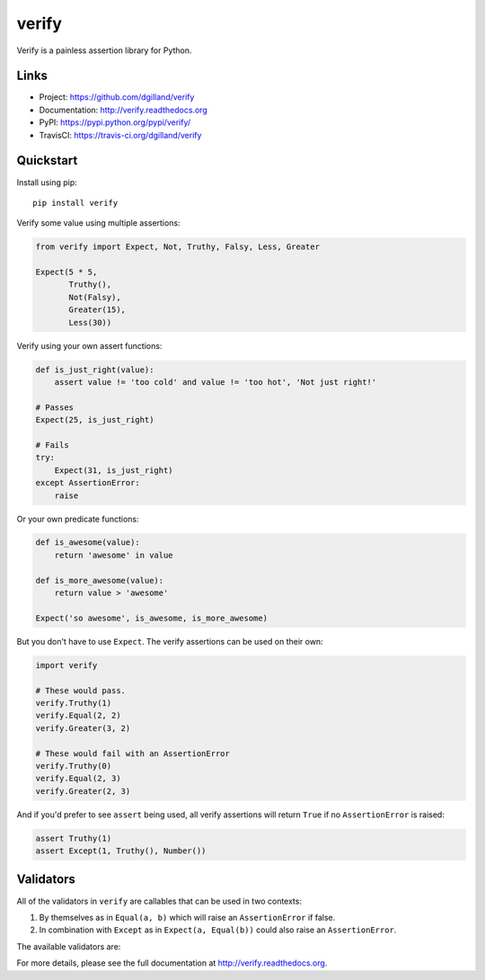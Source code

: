 ******
verify
******

|version| |travis| |coveralls| |license|

Verify is a painless assertion library for Python.


Links
=====

- Project: https://github.com/dgilland/verify
- Documentation: http://verify.readthedocs.org
- PyPI: https://pypi.python.org/pypi/verify/
- TravisCI: https://travis-ci.org/dgilland/verify


Quickstart
==========

Install using pip:


::

    pip install verify


Verify some value using multiple assertions:


.. code-block:: python

    from verify import Expect, Not, Truthy, Falsy, Less, Greater

    Expect(5 * 5,
           Truthy(),
           Not(Falsy),
           Greater(15),
           Less(30))


Verify using your own assert functions:


.. code-block:: python

    def is_just_right(value):
        assert value != 'too cold' and value != 'too hot', 'Not just right!'

    # Passes
    Expect(25, is_just_right)

    # Fails
    try:
        Expect(31, is_just_right)
    except AssertionError:
        raise

Or your own predicate functions:


.. code-block:: python

    def is_awesome(value):
        return 'awesome' in value

    def is_more_awesome(value):
        return value > 'awesome'

    Expect('so awesome', is_awesome, is_more_awesome)


But you don't have to use ``Expect``. The verify assertions can be used on their own:


.. code-block:: python

    import verify

    # These would pass.
    verify.Truthy(1)
    verify.Equal(2, 2)
    verify.Greater(3, 2)

    # These would fail with an AssertionError
    verify.Truthy(0)
    verify.Equal(2, 3)
    verify.Greater(2, 3)


And if you'd prefer to see ``assert`` being used, all verify assertions will return ``True`` if no ``AssertionError`` is raised:


.. code-block:: python

    assert Truthy(1)
    assert Except(1, Truthy(), Number())


Validators
==========

All of the validators in ``verify`` are callables that can be used in two contexts:

1. By themselves as in ``Equal(a, b)`` which will raise an ``AssertionError`` if false.
2. In combination with ``Except`` as in ``Expect(a, Equal(b))`` could also raise an ``AssertionError``.

The available validators are:

================   ===========
Validator          Description
================   ===========
``Not``            Assert that a callable doesn't raise an ``AssertionError``.
``Predicate``      Assert that ``predicate(a)`` (``predicate()`` should return a boolean).
``Equal``          Assert that ``a == b``.
``Greater``        Assert that ``a > b``.
``GreaterEqual``   Assert that ``a >= b``.
``Less``           Assert that ``a < b``.
``LessEqual``      Assert that ``a <= b``.
``Is``             Assert that ``a is b``.
``IsTrue``         Assert that ``a is True``.
``IsFalse``        Assert that ``a is False``.
``IsNone``         Assert that ``a is None``.
``In``             Assert that ``a in b``.
``InstanceOf``     Assert that ``isinstance(a, b)``.
``Truthy``         Assert that ``bool(a)``.
``Falsy``          Assert that ``not bool(a)``.
``Boolean``        Assert that ``isinstance(a, bool)``.
``String``         Assert that ``isinstance(a, (str, unicode))``
``Dict``           Assert that ``isinstance(a, dict)``
``List``           Assert that ``isinstance(a, list)``
``Tuple``          Assert that ``isinstance(a, tuple)``
``Int``            Assert that ``isinstance(a, int)``
``Float``          Assert that ``isinstance(a, float)``
``Number``         Assert that ``isinstance(a, (int, float, Decimal, long))``.
``NaN``            Assert that ``not isinstance(a, (int, float, Decimal, long))``.

``Date``           TODO
``Datetime``       TODO
``Negative``       TODO
``Positive``       TODO
``Odd``            TODO
``Even``           TODO
``Monotone``       TODO
``Increasing``     TODO
``Decreasing``     TODO
``Contains``       TODO
``ContainsOnly``   TODO
``Any``            TODO
``All``            TODO
``Match``          TODO
``Range``          TODO
``Length``         TODO
``DatetimeString`` TODO
``Unique``         TODO
``ExactSequence``  TODO
``Subset``         TODO
``Superset``       TODO
================   ===========


For more details, please see the full documentation at http://verify.readthedocs.org.


.. |version| image:: http://img.shields.io/pypi/v/verify.svg?style=flat-square
    :target: https://pypi.python.org/pypi/verify/

.. |travis| image:: http://img.shields.io/travis/dgilland/verify/master.svg?style=flat-square
    :target: https://travis-ci.org/dgilland/verify

.. |coveralls| image:: http://img.shields.io/coveralls/dgilland/verify/master.svg?style=flat-square
    :target: https://coveralls.io/r/dgilland/verify

.. |license| image:: http://img.shields.io/pypi/l/verify.svg?style=flat-square
    :target: https://pypi.python.org/pypi/verify/
